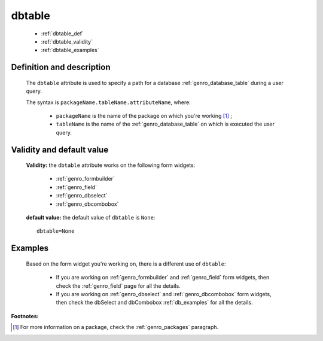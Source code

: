 .. _genro_dbtable:

=========
 dbtable
=========

	* :ref:`dbtable_def`
	* :ref:`dbtable_validity`
	* :ref:`dbtable_examples`

.. _dbtable_def:

Definition and description
==========================
	
	The ``dbtable`` attribute is used to specify a path for a database :ref:`genro_database_table` during a user query.
	
	The syntax is ``packageName.tableName.attributeName``, where:
	
		- ``packageName`` is the name of the package on which you're working [#]_ ;
		
		- ``tableName`` is the name of the :ref:`genro_database_table` on which is executed the user query.

.. _dbtable_validity:

Validity and default value
==========================

	**Validity:** the ``dbtable`` attribute works on the following form widgets:
	
		* :ref:`genro_formbuilder`
		
		* :ref:`genro_field`
		
		* :ref:`genro_dbselect`
		
		* :ref:`genro_dbcombobox`

	**default value:** the default value of ``dbtable`` is ``None``::

		dbtable=None

.. _dbtable_examples:

Examples
========

	Based on the form widget you're working on, there is a different use of ``dbtable``:
	
		- If you are working on :ref:`genro_formbuilder` and :ref:`genro_field` form widgets, then check the :ref:`genro_field` page for all the details.
		
		- If you are working on :ref:`genro_dbselect` and :ref:`genro_dbcombobox` form widgets, then check the dbSelect and dbCombobox :ref:`db_examples` for all the details.
		

**Footnotes:**

.. [#] For more information on a package, check the :ref:`genro_packages` paragraph.